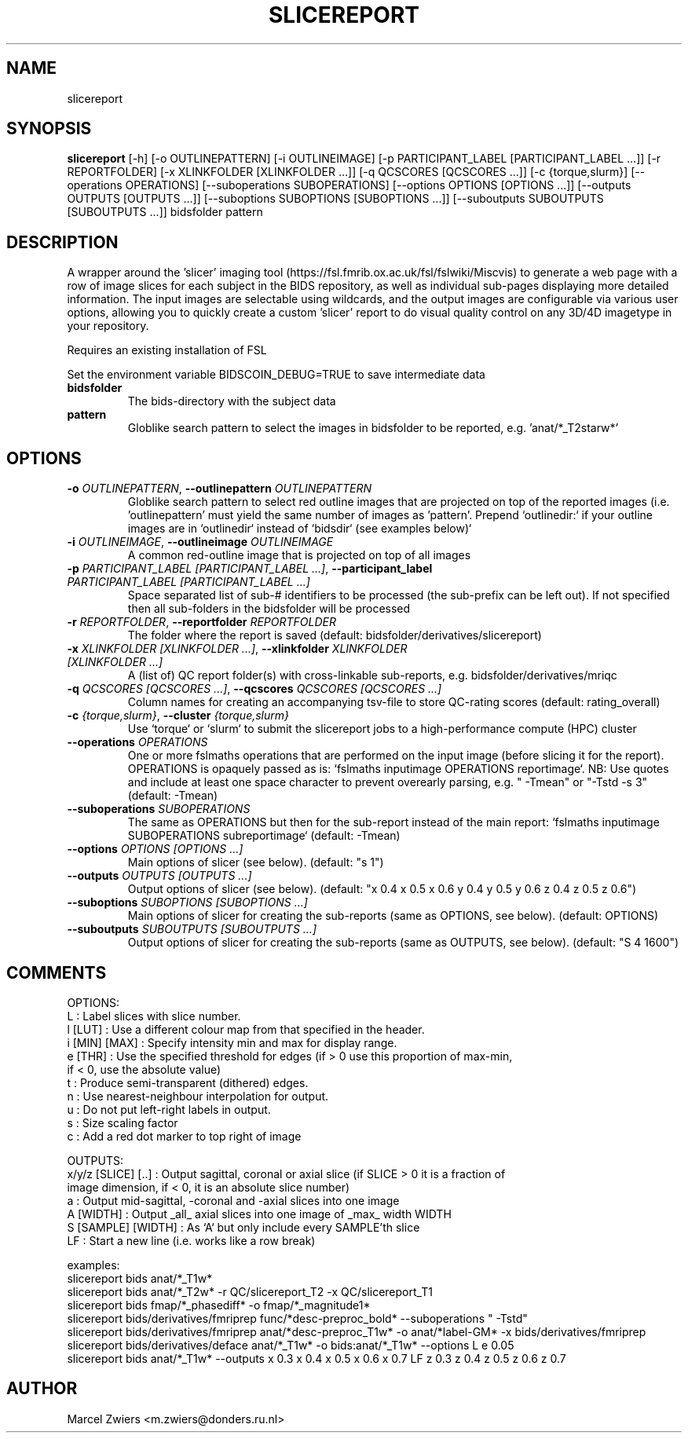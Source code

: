 .TH SLICEREPORT "1" "2024\-02\-17" "bidscoin 4.3.0" "Generated Python Manual"
.SH NAME
slicereport
.SH SYNOPSIS
.B slicereport
[-h] [-o OUTLINEPATTERN] [-i OUTLINEIMAGE] [-p PARTICIPANT_LABEL [PARTICIPANT_LABEL ...]] [-r REPORTFOLDER] [-x XLINKFOLDER [XLINKFOLDER ...]] [-q QCSCORES [QCSCORES ...]] [-c {torque,slurm}] [--operations OPERATIONS] [--suboperations SUBOPERATIONS] [--options OPTIONS [OPTIONS ...]] [--outputs OUTPUTS [OUTPUTS ...]] [--suboptions SUBOPTIONS [SUBOPTIONS ...]] [--suboutputs SUBOUTPUTS [SUBOUTPUTS ...]] bidsfolder pattern
.SH DESCRIPTION
A wrapper around the 'slicer' imaging tool (https://fsl.fmrib.ox.ac.uk/fsl/fslwiki/Miscvis)
to generate a web page with a row of image slices for each subject in the BIDS repository, as
well as individual sub\-pages displaying more detailed information. The input images are
selectable using wildcards, and the output images are configurable via various user options,
allowing you to quickly create a custom 'slicer' report to do visual quality control on any
3D/4D imagetype in your repository.

Requires an existing installation of FSL

Set the environment variable BIDSCOIN_DEBUG=TRUE to save intermediate data

.TP
\fBbidsfolder\fR
The bids\-directory with the subject data

.TP
\fBpattern\fR
Globlike search pattern to select the images in bidsfolder to be reported, e.g. 'anat/*_T2starw*'

.SH OPTIONS
.TP
\fB\-o\fR \fI\,OUTLINEPATTERN\/\fR, \fB\-\-outlinepattern\fR \fI\,OUTLINEPATTERN\/\fR
Globlike search pattern to select red outline images that are projected on top of the reported images (i.e. 'outlinepattern' must yield the same number of images as 'pattern'. Prepend `outlinedir:` if your outline images are in `outlinedir` instead of `bidsdir` (see examples below)`

.TP
\fB\-i\fR \fI\,OUTLINEIMAGE\/\fR, \fB\-\-outlineimage\fR \fI\,OUTLINEIMAGE\/\fR
A common red\-outline image that is projected on top of all images

.TP
\fB\-p\fR \fI\,PARTICIPANT_LABEL [PARTICIPANT_LABEL ...]\/\fR, \fB\-\-participant_label\fR \fI\,PARTICIPANT_LABEL [PARTICIPANT_LABEL ...]\/\fR
Space separated list of sub\-# identifiers to be processed (the sub\-prefix can be left out). If not specified then all sub\-folders in the bidsfolder will be processed

.TP
\fB\-r\fR \fI\,REPORTFOLDER\/\fR, \fB\-\-reportfolder\fR \fI\,REPORTFOLDER\/\fR
The folder where the report is saved (default: bidsfolder/derivatives/slicereport)

.TP
\fB\-x\fR \fI\,XLINKFOLDER [XLINKFOLDER ...]\/\fR, \fB\-\-xlinkfolder\fR \fI\,XLINKFOLDER [XLINKFOLDER ...]\/\fR
A (list of) QC report folder(s) with cross\-linkable sub\-reports, e.g. bidsfolder/derivatives/mriqc

.TP
\fB\-q\fR \fI\,QCSCORES [QCSCORES ...]\/\fR, \fB\-\-qcscores\fR \fI\,QCSCORES [QCSCORES ...]\/\fR
Column names for creating an accompanying tsv\-file to store QC\-rating scores (default: rating_overall)

.TP
\fB\-c\fR \fI\,{torque,slurm}\/\fR, \fB\-\-cluster\fR \fI\,{torque,slurm}\/\fR
Use `torque` or `slurm` to submit the slicereport jobs to a high\-performance compute (HPC) cluster

.TP
\fB\-\-operations\fR \fI\,OPERATIONS\/\fR
One or more fslmaths operations that are performed on the input image (before slicing it for the report). OPERATIONS is opaquely passed as is: `fslmaths inputimage OPERATIONS reportimage`. NB: Use quotes and include at least one space character to prevent overearly parsing, e.g. " \-Tmean" or "\-Tstd \-s 3" (default: \-Tmean)

.TP
\fB\-\-suboperations\fR \fI\,SUBOPERATIONS\/\fR
The same as OPERATIONS but then for the sub\-report instead of the main report: `fslmaths inputimage SUBOPERATIONS subreportimage` (default: \-Tmean)

.TP
\fB\-\-options\fR \fI\,OPTIONS [OPTIONS ...]\/\fR
Main options of slicer (see below). (default: "s 1")

.TP
\fB\-\-outputs\fR \fI\,OUTPUTS [OUTPUTS ...]\/\fR
Output options of slicer (see below). (default: "x 0.4 x 0.5 x 0.6 y 0.4 y 0.5 y 0.6 z 0.4 z 0.5 z 0.6")

.TP
\fB\-\-suboptions\fR \fI\,SUBOPTIONS [SUBOPTIONS ...]\/\fR
Main options of slicer for creating the sub\-reports (same as OPTIONS, see below). (default: OPTIONS)

.TP
\fB\-\-suboutputs\fR \fI\,SUBOUTPUTS [SUBOUTPUTS ...]\/\fR
Output options of slicer for creating the sub\-reports (same as OUTPUTS, see below). (default: "S 4 1600")

.SH COMMENTS
OPTIONS:
  L                  : Label slices with slice number.
  l [LUT]            : Use a different colour map from that specified in the header.
  i [MIN] [MAX]      : Specify intensity min and max for display range.
  e [THR]            : Use the specified threshold for edges (if > 0 use this proportion of max\-min,
                       if < 0, use the absolute value)
  t                  : Produce semi\-transparent (dithered) edges.
  n                  : Use nearest\-neighbour interpolation for output.
  u                  : Do not put left\-right labels in output.
  s                  : Size scaling factor
  c                  : Add a red dot marker to top right of image

OUTPUTS:
  x/y/z [SLICE] [..] : Output sagittal, coronal or axial slice (if SLICE > 0 it is a fraction of
                       image dimension, if < 0, it is an absolute slice number)
  a                  : Output mid\-sagittal, \-coronal and \-axial slices into one image
  A [WIDTH]          : Output _all_ axial slices into one image of _max_ width WIDTH
  S [SAMPLE] [WIDTH] : As `A` but only include every SAMPLE'th slice
  LF                 : Start a new line (i.e. works like a row break)

examples:
  slicereport bids anat/*_T1w*
  slicereport bids anat/*_T2w* \-r QC/slicereport_T2 \-x QC/slicereport_T1
  slicereport bids fmap/*_phasediff* \-o fmap/*_magnitude1*
  slicereport bids/derivatives/fmriprep func/*desc\-preproc_bold* \-\-suboperations " \-Tstd"
  slicereport bids/derivatives/fmriprep anat/*desc\-preproc_T1w* \-o anat/*label\-GM* \-x bids/derivatives/fmriprep
  slicereport bids/derivatives/deface anat/*_T1w* \-o bids:anat/*_T1w* \-\-options L e 0.05
  slicereport bids anat/*_T1w* \-\-outputs x 0.3 x 0.4 x 0.5 x 0.6 x 0.7 LF z 0.3 z 0.4 z 0.5 z 0.6 z 0.7
 

.SH AUTHOR
.nf
Marcel Zwiers <m.zwiers@donders.ru.nl>
.fi
